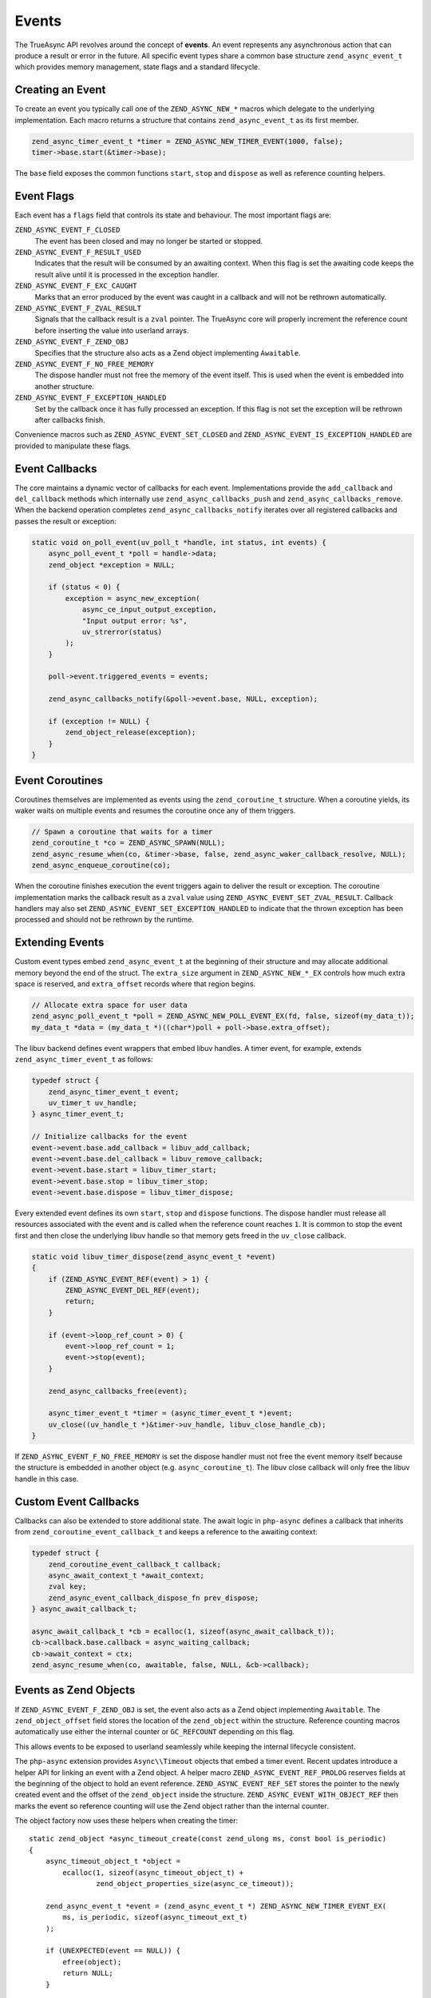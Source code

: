 ################
 Events
################

The TrueAsync API revolves around the concept of **events**. An event represents any asynchronous action that can produce a result or error in the future. All specific event types share a common base structure ``zend_async_event_t`` which provides memory management, state flags and a standard lifecycle.

**********************
Creating an Event
**********************

To create an event you typically call one of the ``ZEND_ASYNC_NEW_*`` macros which delegate to the underlying implementation. Each macro returns a structure that contains ``zend_async_event_t`` as its first member.

.. code:: c

   zend_async_timer_event_t *timer = ZEND_ASYNC_NEW_TIMER_EVENT(1000, false);
   timer->base.start(&timer->base);

The ``base`` field exposes the common functions ``start``, ``stop`` and ``dispose`` as well as reference counting helpers.

*****************
Event Flags
*****************

Each event has a ``flags`` field that controls its state and behaviour. The most
important flags are:

``ZEND_ASYNC_EVENT_F_CLOSED``
    The event has been closed and may no longer be started or stopped.

``ZEND_ASYNC_EVENT_F_RESULT_USED``
    Indicates that the result will be consumed by an awaiting context. When this
    flag is set the awaiting code keeps the result alive until it is processed
    in the exception handler.

``ZEND_ASYNC_EVENT_F_EXC_CAUGHT``
    Marks that an error produced by the event was caught in a callback and will
    not be rethrown automatically.

``ZEND_ASYNC_EVENT_F_ZVAL_RESULT``
    Signals that the callback result is a ``zval`` pointer. The TrueAsync core
    will properly increment the reference count before inserting the value into
    userland arrays.

``ZEND_ASYNC_EVENT_F_ZEND_OBJ``
    Specifies that the structure also acts as a Zend object implementing
    ``Awaitable``.

``ZEND_ASYNC_EVENT_F_NO_FREE_MEMORY``
    The dispose handler must not free the memory of the event itself. This is
    used when the event is embedded into another structure.

``ZEND_ASYNC_EVENT_F_EXCEPTION_HANDLED``
    Set by the callback once it has fully processed an exception. If this flag
    is not set the exception will be rethrown after callbacks finish.

Convenience macros such as ``ZEND_ASYNC_EVENT_SET_CLOSED`` and
``ZEND_ASYNC_EVENT_IS_EXCEPTION_HANDLED`` are provided to manipulate these
flags.

******************
Event Callbacks
******************

The core maintains a dynamic vector of callbacks for each event. Implementations
provide the ``add_callback`` and ``del_callback`` methods which internally use
``zend_async_callbacks_push`` and ``zend_async_callbacks_remove``. When the
backend operation completes ``zend_async_callbacks_notify`` iterates over all
registered callbacks and passes the result or exception:

.. code:: c

   static void on_poll_event(uv_poll_t *handle, int status, int events) {
       async_poll_event_t *poll = handle->data;
       zend_object *exception = NULL;

       if (status < 0) {
           exception = async_new_exception(
               async_ce_input_output_exception,
               "Input output error: %s",
               uv_strerror(status)
           );
       }

       poll->event.triggered_events = events;

       zend_async_callbacks_notify(&poll->event.base, NULL, exception);

       if (exception != NULL) {
           zend_object_release(exception);
       }
   }

*************************
Event Coroutines
*************************

Coroutines themselves are implemented as events using the ``zend_coroutine_t`` structure. When a coroutine yields, its waker waits on multiple events and resumes the coroutine once any of them triggers.

.. code:: c

   // Spawn a coroutine that waits for a timer
   zend_coroutine_t *co = ZEND_ASYNC_SPAWN(NULL);
   zend_async_resume_when(co, &timer->base, false, zend_async_waker_callback_resolve, NULL);
   zend_async_enqueue_coroutine(co);

When the coroutine finishes execution the event triggers again to deliver the
result or exception. The coroutine implementation marks the callback result as a
``zval`` value using ``ZEND_ASYNC_EVENT_SET_ZVAL_RESULT``. Callback handlers may
also set ``ZEND_ASYNC_EVENT_SET_EXCEPTION_HANDLED`` to indicate that the thrown
exception has been processed and should not be rethrown by the runtime.

****************************
Extending Events
****************************

Custom event types embed ``zend_async_event_t`` at the beginning of their
structure and may allocate additional memory beyond the end of the struct.
The ``extra_size`` argument in ``ZEND_ASYNC_NEW_*_EX`` controls how much extra
space is reserved, and ``extra_offset`` records where that region begins.

.. code:: c

   // Allocate extra space for user data
   zend_async_poll_event_t *poll = ZEND_ASYNC_NEW_POLL_EVENT_EX(fd, false, sizeof(my_data_t));
   my_data_t *data = (my_data_t *)((char*)poll + poll->base.extra_offset);

The libuv backend defines event wrappers that embed libuv handles. A timer
event, for example, extends ``zend_async_timer_event_t`` as follows:

.. code:: c

   typedef struct {
       zend_async_timer_event_t event;
       uv_timer_t uv_handle;
   } async_timer_event_t;

   // Initialize callbacks for the event
   event->event.base.add_callback = libuv_add_callback;
   event->event.base.del_callback = libuv_remove_callback;
   event->event.base.start = libuv_timer_start;
   event->event.base.stop = libuv_timer_stop;
   event->event.base.dispose = libuv_timer_dispose;

Every extended event defines its own ``start``, ``stop`` and ``dispose``
functions.  The dispose handler must release all resources associated with
the event and is called when the reference count reaches ``1``.  It is
common to stop the event first and then close the underlying libuv handle so
that memory gets freed in the ``uv_close`` callback.

.. code:: c

   static void libuv_timer_dispose(zend_async_event_t *event)
   {
       if (ZEND_ASYNC_EVENT_REF(event) > 1) {
           ZEND_ASYNC_EVENT_DEL_REF(event);
           return;
       }

       if (event->loop_ref_count > 0) {
           event->loop_ref_count = 1;
           event->stop(event);
       }

       zend_async_callbacks_free(event);

       async_timer_event_t *timer = (async_timer_event_t *)event;
       uv_close((uv_handle_t *)&timer->uv_handle, libuv_close_handle_cb);
   }

If ``ZEND_ASYNC_EVENT_F_NO_FREE_MEMORY`` is set the dispose handler must not
free the event memory itself because the structure is embedded in another
object (e.g. ``async_coroutine_t``).  The libuv close callback will only free
the libuv handle in this case.

***********************
Custom Event Callbacks
***********************

Callbacks can also be extended to store additional state.  The await logic in
``php-async`` defines a callback that inherits from
``zend_coroutine_event_callback_t`` and keeps a reference to the awaiting
context:

.. code:: c

   typedef struct {
       zend_coroutine_event_callback_t callback;
       async_await_context_t *await_context;
       zval key;
       zend_async_event_callback_dispose_fn prev_dispose;
   } async_await_callback_t;

   async_await_callback_t *cb = ecalloc(1, sizeof(async_await_callback_t));
   cb->callback.base.callback = async_waiting_callback;
   cb->await_context = ctx;
   zend_async_resume_when(co, awaitable, false, NULL, &cb->callback);

***********************
Events as Zend Objects
***********************

If ``ZEND_ASYNC_EVENT_F_ZEND_OBJ`` is set, the event also acts as a Zend object implementing ``Awaitable``. The ``zend_object_offset`` field stores the location of the ``zend_object`` within the structure. Reference counting macros automatically use either the internal counter or ``GC_REFCOUNT`` depending on this flag.

This allows events to be exposed to userland seamlessly while keeping the internal lifecycle consistent.

The ``php-async`` extension provides ``Async\\Timeout`` objects that embed a
timer event.  Recent updates introduce a helper API for linking an event with a
Zend object.  A helper macro ``ZEND_ASYNC_EVENT_REF_PROLOG`` reserves fields at
the beginning of the object to hold an event reference.  ``ZEND_ASYNC_EVENT_REF_SET``
stores the pointer to the newly created event and the offset of the ``zend_object``
inside the structure.  ``ZEND_ASYNC_EVENT_WITH_OBJECT_REF`` then marks the event
so reference counting will use the Zend object rather than the internal counter.

The object factory now uses these helpers when creating the timer::

   static zend_object *async_timeout_create(const zend_ulong ms, const bool is_periodic)
   {
       async_timeout_object_t *object =
           ecalloc(1, sizeof(async_timeout_object_t) +
                   zend_object_properties_size(async_ce_timeout));

       zend_async_event_t *event = (zend_async_event_t *) ZEND_ASYNC_NEW_TIMER_EVENT_EX(
           ms, is_periodic, sizeof(async_timeout_ext_t)
       );

       if (UNEXPECTED(event == NULL)) {
           efree(object);
           return NULL;
       }

       ZEND_ASYNC_EVENT_REF_SET(object, XtOffsetOf(async_timeout_object_t, std), (zend_async_timer_event_t *) event);
       ZEND_ASYNC_EVENT_WITH_OBJECT_REF(event);

       async_timeout_ext_t *timeout = ASYNC_TIMEOUT_FROM_EVENT(event);
       timeout->std = &object->std;
       timeout->prev_dispose = event->dispose;
       event->before_notify = timeout_before_notify_handler;
       event->dispose = async_timeout_event_dispose;

       zend_object_std_init(&object->std, async_ce_timeout);
       object_properties_init(&object->std, async_ce_timeout);
       object->std.handlers = &async_timeout_handlers;

       return &object->std;
   }

.. note::

   Events must not be exposed as Zend objects if their memory is released
   asynchronously.  Zend assumes that object destruction happens entirely
   during the ``zend_object_release`` call and cannot wait for callbacks such as
   ``uv_close`` to free the underlying event.  The ``Async\\Timeout`` class will
   be redesigned to avoid this pattern.

